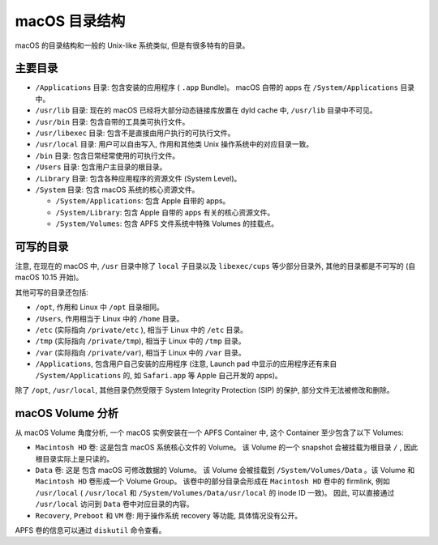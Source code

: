 macOS 目录结构
===============

macOS 的目录结构和一般的 Unix-like 系统类似, 但是有很多特有的目录。

主要目录
----------------


* ``/Applications`` 目录: 包含安装的应用程序 ( ``.app`` Bundle)。 macOS 自带的 apps 在 ``/System/Applications`` 目录中。

* ``/usr/lib`` 目录: 现在的 macOS 已经将大部分动态链接库放置在 dyld cache 中, ``/usr/lib`` 目录中不可见。

* ``/usr/bin`` 目录: 包含自带的工具类可执行文件。

* ``/usr/libexec`` 目录: 包含不是直接由用户执行的可执行文件。

* ``/usr/local`` 目录: 用户可以自由写入, 作用和其他类 Unix 操作系统中的对应目录一致。

* ``/bin`` 目录: 包含日常经常使用的可执行文件。

* ``/Users`` 目录: 包含用户主目录的根目录。

* ``/Library`` 目录: 包含各种应用程序的资源文件 (System Level)。

* ``/System`` 目录: 包含 macOS 系统的核心资源文件。

  * ``/System/Applications``: 包含 Apple 自带的 apps。

  * ``/System/Library``: 包含 Apple 自带的 apps 有关的核心资源文件。

  * ``/System/Volumes``: 包含 APFS 文件系统中特殊 Volumes 的挂载点。


可写的目录
----------------------


注意, 在现在的 macOS 中, ``/usr`` 目录中除了 ``local`` 子目录以及 ``libexec/cups`` 等少部分目录外, 其他的目录都是不可写的 (自 macOS 10.15 开始)。

其他可写的目录还包括:

* ``/opt``, 作用和 Linux 中 ``/opt`` 目录相同。

* ``/Users``, 作用相当于 Linux 中的 ``/home`` 目录。

* ``/etc`` (实际指向 ``/private/etc`` ), 相当于 Linux 中的 ``/etc`` 目录。

* ``/tmp`` (实际指向 ``/private/tmp``), 相当于 Linux 中的 ``/tmp`` 目录。

* ``/var`` (实际指向 ``/private/var``), 相当于 Linux 中的 ``/var`` 目录。

* ``/Applications``, 包含用户自己安装的应用程序 (注意, Launch pad 中显示的应用程序还有来自 ``/System/Applications`` 的, 如 ``Safari.app`` 等 Apple 自己开发的 apps)。

除了 ``/opt``, ``/usr/local``, 其他目录仍然受限于 System Integrity Protection (SIP) 的保护, 部分文件无法被修改和删除。

macOS Volume 分析
---------------------

从 macOS Volume 角度分析, 一个 macOS 实例安装在一个 APFS Container 中, 这个 Container 至少包含了以下 Volumes:

* ``Macintosh HD`` 卷: 这是包含 macOS 系统核心文件的 Volume。 该 Volume 的一个 snapshot 会被挂载为根目录 ``/`` , 因此根目录实际上是只读的。

* ``Data`` 卷: 这是 包含 macOS 可修改数据的 Volume。 该 Volume 会被挂载到 ``/System/Volumes/Data`` 。该 Volume 和 ``Macintosh HD`` 卷形成一个 Volume Group。 该卷中的部分目录会形成在 ``Macintosh HD`` 卷中的 firmlink, 例如 ``/usr/local`` ( ``/usr/local`` 和 ``/System/Volumes/Data/usr/local`` 的 inode ID 一致)。 因此, 可以直接通过 ``/usr/local`` 访问到 ``Data`` 卷中对应目录的内容。

* ``Recovery``, ``Preboot`` 和 ``VM`` 卷: 用于操作系统 recovery 等功能, 具体情况没有公开。

APFS 卷的信息可以通过 ``diskutil`` 命令查看。
